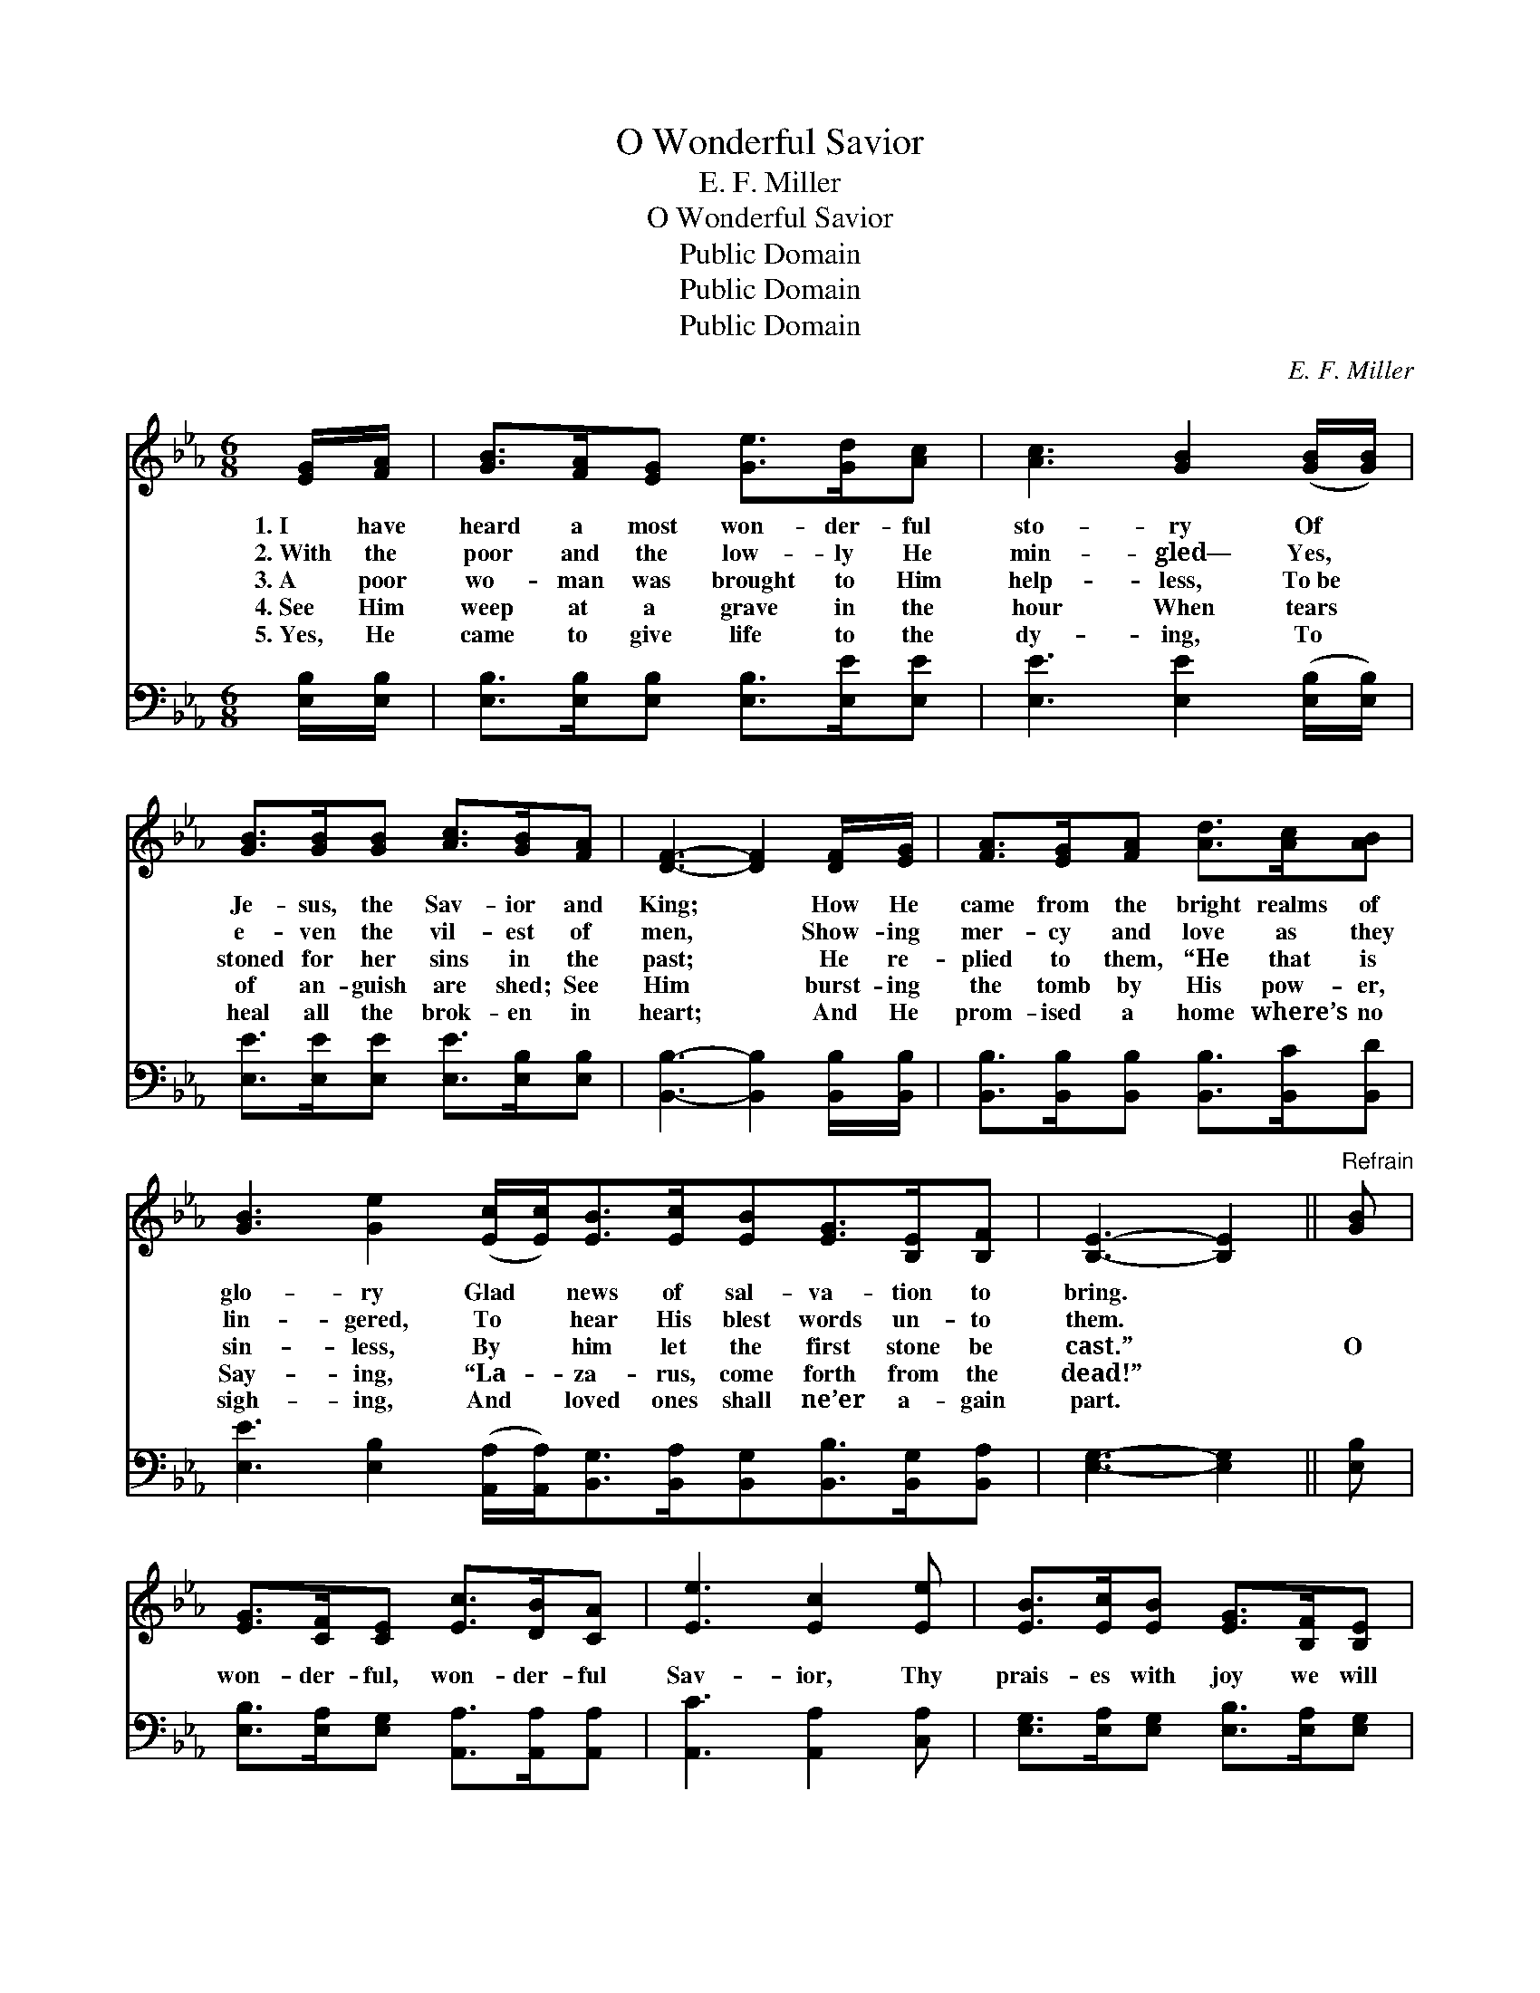 X:1
T:O Wonderful Savior
T:E. F. Miller
T:O Wonderful Savior
T:Public Domain
T:Public Domain
T:Public Domain
C:E. F. Miller
Z:Public Domain
%%score 1 ( 2 3 )
L:1/8
M:6/8
K:Eb
V:1 treble 
V:2 bass 
V:3 bass 
V:1
 [EG]/[FA]/ | [GB]>[FA][EG] [Ge]>[Gd][Ac] | [Ac]3 [GB]2 ([GB]/[GB]/) | %3
w: 1.~I have|heard a most won- der- ful|sto- ry Of *|
w: 2.~With the|poor and the low- ly He|min- gled— Yes, *|
w: 3.~A poor|wo- man was brought to Him|help- less, To~be *|
w: 4.~See Him|weep at a grave in the|hour When tears *|
w: 5.~Yes, He|came to give life to the|dy- ing, To *|
 [GB]>[GB][GB] [Ac]>[GB][FA] | [DF]3- [DF]2 [DF]/[EG]/ | [FA]>[EG][FA] [Ad]>[Ac][AB] | %6
w: Je- sus, the Sav- ior and|King; * How He|came from the bright realms of|
w: e- ven the vil- est of|men, * Show- ing|mer- cy and love as they|
w: stoned for her sins in the|past; * He re-|plied to them, “He that is|
w: of an- guish are shed; See|Him * burst- ing|the tomb by His pow- er,|
w: heal all the brok- en in|heart; * And He|prom- ised a home where’s no|
 [GB]3 [Ge]2 ([Ec]/[Ec]<)[EB][Ec]/[EB][EG]>[B,E][B,F] | [B,E]3- [B,E]2 ||"^Refrain" [GB] | %9
w: glo- ry Glad * news of sal- va- tion to|bring. *||
w: lin- gered, To * hear His blest words un- to|them. *||
w: sin- less, By * him let the first stone be|cast.” *|O|
w: Say- ing, “La- * za- rus, come forth from the|dead!” *||
w: sigh- ing, And * loved ones shall ne’er a- gain|part. *||
 [EG]>[CF][CE] [Ec]>[DB][CA] | [Ee]3 [Ec]2 [Ee] | [EB]>[Ec][EB] [EG]>[B,F][B,E] | %12
w: |||
w: |||
w: won- der- ful, won- der- ful|Sav- ior, Thy|prais- es with joy we will|
w: |||
w: |||
 [DB]3- [DB]2 [DF] | [EG]>[B,F][B,E] [EA]>[GB][Ec] | [EB]3 [EG]2 [Ge] | %15
w: |||
w: |||
w: sing: * For|com- ing on earth to re-|deem us We|
w: |||
w: |||
 [Bd]>[Ac][AB] [AB]>[Ac][Ad] | [Ge]3- [Ge]2 |] %17
w: ||
w: ||
w: crown Thee for- ev- er our|King! *|
w: ||
w: ||
V:2
 [E,B,]/[E,B,]/ | [E,B,]>[E,B,][E,B,] [E,B,]>[E,E][E,E] | [E,E]3 [E,E]2 ([E,B,]/[E,B,]/) | %3
 [E,E]>[E,E][E,E] [E,E]>[E,B,][E,B,] | [B,,B,]3- [B,,B,]2 [B,,B,]/[B,,B,]/ | %5
 [B,,B,]>[B,,B,][B,,B,] [B,,B,]>[B,,C][B,,D] | %6
 [E,E]3 [E,B,]2 ([A,,A,]/[A,,A,]<)[B,,G,][B,,A,]/[B,,G,][B,,B,]>[B,,G,][B,,A,] | %7
 [E,G,]3- [E,G,]2 || [E,B,] | [E,B,]>[E,A,][E,G,] [A,,A,]>[A,,A,][A,,A,] | %10
 [A,,C]3 [A,,A,]2 [C,A,] | [E,G,]>[E,A,][E,G,] [E,B,]>[E,A,][E,G,] | [B,,B,]3- [B,,B,]2 [B,,B,] | %13
 [E,B,]>[E,A,][E,G,] [E,C]>[E,B,][E,A,] | [E,G,]3 [E,B,]2 [E,B,] | %15
 B,>[B,C][B,D] [C,D]>[B,,C][B,,B,] | [E,B,]3- [E,B,]2 |] %17
V:3
 x | x6 | x6 | x6 | x6 | x6 | x12 | x5 || x | x6 | x6 | x6 | x6 | x6 | x6 | B,3/2 x9/2 | x5 |] %17

